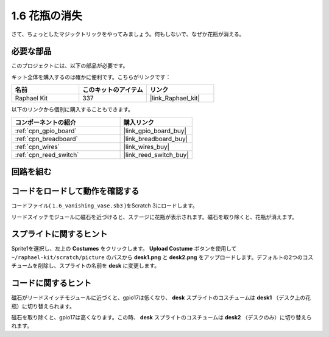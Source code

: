 .. _1.6_scratch:

1.6 花瓶の消失
========================

さて、ちょっとしたマジックトリックをやってみましょう。何もしないで、なぜか花瓶が消える。

.. image:: img/1.6_header.png

必要な部品
------------------------------

このプロジェクトには、以下の部品が必要です。

.. image:: img/1.6_component.png

キット全体を購入するのは確かに便利です。こちらがリンクです：

.. list-table::
    :widths: 20 20 20
    :header-rows: 1

    *   - 名前	
        - このキットのアイテム
        - リンク
    *   - Raphael Kit
        - 337
        - |link_Raphael_kit|

以下のリンクから個別に購入することもできます。

.. list-table::
    :widths: 30 20
    :header-rows: 1

    *   - コンポーネントの紹介
        - 購入リンク

    *   - :ref:`cpn_gpio_board`
        - |link_gpio_board_buy|
    *   - :ref:`cpn_breadboard`
        - |link_breadboard_buy|
    *   - :ref:`cpn_wires`
        - |link_wires_buy|
    *   - :ref:`cpn_reed_switch`
        - |link_reed_switch_buy|

回路を組む
---------------------

.. image:: img/1.6_fritzing.png

コードをロードして動作を確認する
---------------------------------------

コードファイル( ``1.6_vanishing_vase.sb3`` )をScratch 3にロードします。

リードスイッチモジュールに磁石を近づけると、ステージに花瓶が表示されます。磁石を取り除くと、花瓶が消えます。

スプライトに関するヒント
---------------------------------

Sprite1を選択し、左上の **Costumes** をクリックします。 **Upload Costume** ボタンを使用して ``~/raphael-kit/scratch/picture`` のパスから **desk1.png** と **desk2.png** をアップロードします。デフォルトの2つのコスチュームを削除し、スプライトの名前を **desk** に変更します。

.. image:: img/1.6_vase.png

コードに関するヒント
-------------------------------

.. image:: img/1.6_reed2.png
  :width: 400

磁石がリードスイッチモジュールに近づくと、gpio17は低くなり、 **desk** スプライトのコスチュームは **desk1** （デスク上の花瓶）に切り替えられます。

.. image:: img/1.6_reed3.png
  :width: 400

磁石を取り除くと、gpio17は高くなります。この時、 **desk** スプライトのコスチュームは **desk2** （デスクのみ）に切り替えられます。
